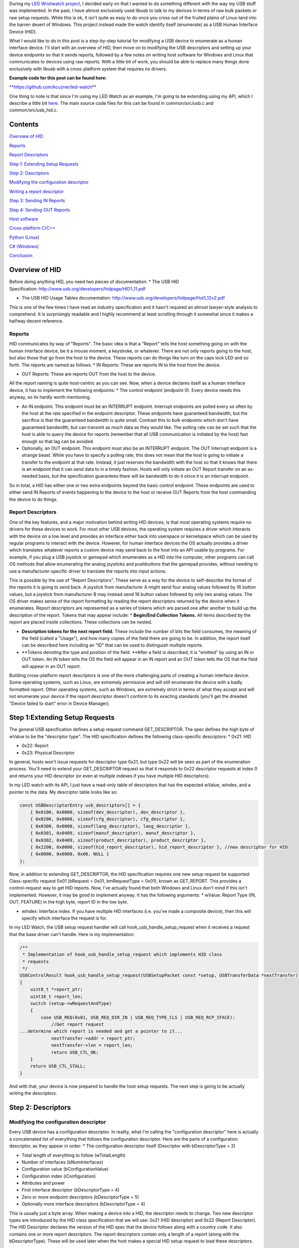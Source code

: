 During my `LED Wristwatch project <http://kevincuzner.com/2017/04/18/the-led-wristwatch-a-more-or-less-completed-project/>`_, I decided early on that I wanted to do something different with the way my USB stuff was implemented. In the past, I have almost exclusively used libusb to talk to my devices in terms of raw bulk packets or raw setup requests. While this is ok, it isn't quite as easy to do once you cross out of the fruited plains of Linux-land into the barren desert of Windows. This project instead made the watch identify itself (enumerate) as a USB Human Interface Device (HID).

What I would like to do in this post is a step-by-step tutorial for modifying a USB device to enumerate as a human interface device. I'll start with an overview of HID, then move on to modifying the USB descriptors and setting up your device endpoints so that it sends reports, followed by a few notes on writing host software for Windows and Linux that communicates to devices using raw reports. With a little bit of work, you should be able to replace many things done exclusively with libusb with a cross-platform system that requires no drivers.

**Example code for this post can be found here\:**


`**https\://github.com/kcuzner/led-watch** <https://github.com/kcuzner/led-watch>`_

One thing to note is that since I'm using my LED Watch as an example, I'm going to be extending using my API, which I describe a little bit `here <http://kevincuzner.com/2018/01/29/bare-metal-stm32-writing-a-usb-driver/>`_. The main source code files for this can be found in common/src/usb.c and common/src/usb_hid.c.

Contents
========


.. rstblog-break::


`Overview of HID <overview>`_

`Reports <overview-reports>`_


`Report Descriptors <overview-report-descriptors>`_

`Step 1\: Extending Setup Requests <step-1>`_

`Step 2\: Descriptors <step-2>`_

`Modifying the configuration descriptor <step-2-configuration>`_


`Writing a report descriptor <step-2-report-descriptors>`_

`Step 3\: Sending IN Reports <step-3>`_

`Step 4\: Sending OUT Reports <step-4>`_

`Host software <host>`_

`Cross-platform C/C++ <host-c>`_


`Python (Linux) <host-python>`_


`C# (Windows) <host-c-sharp>`_

`Conclusion <conclusion>`_

.. _overview::

Overview of HID
===============

Before doing anything HID, you need two pieces of documentation\:
* The USB HID Specification\: `http\://www.usb.org/developers/hidpage/HID1_11.pdf <http://www.usb.org/developers/hidpage/HID1_11.pdf>`_


* The USB HID Usage Tables documentation\: `http\://www.usb.org/developers/hidpage/Hut1_12v2.pdf <http://www.usb.org/developers/hidpage/Hut1_12v2.pdf>`_



This is one of the few times I have read an industry specification and it hasn't required an almost lawyer-style analysis to comprehend. It is surprisingly readable and I highly recommend at least scrolling through it somewhat since it makes a halfway decent reference.

.. _overview-reports::

Reports
-------

HID communicates by way of "Reports". The basic idea is that a "Report" tells the host something going on with the human interface device, be it a mouse moment, a keystroke, or whatever. There are not only reports going to the host, but also those that go from the host to the device. These reports can do things like turn on the caps lock LED and so forth. The reports are named as follows\:
* IN Reports\: These are reports IN to the host from the device.


* OUT Reports\: These are reports OUT from the host to the device.



All the report naming is quite host-centric as you can see. Now, when a device declares itself as a human interface device, it has to implement the following endpoints\:
* The control endpoint (endpoint 0). Every device needs this anyway, so its hardly worth mentioning.


* An IN endpoint. This endpoint must be an INTERRUPT endpoint. Interrupt endpoints are polled every so often by the host at the rate specified in the endpoint descriptor. These endpoints have guaranteed bandwidth, but the sacrifice is that the guaranteed bandwidth is quite small. Contrast this to bulk endpoints which don't have guaranteed bandwidth, but can transmit as much data as they would like. The polling rate can be set such that the host is able to query the device for reports (remember that all USB communication is initiated by the host) fast enough so that lag can be avoided.


* Optionally, an OUT endpoint. This endpoint must also be an INTERRUPT endpoint. The OUT Interrupt endpoint is a strange beast. While you have to specify a polling rate, this does not mean that the host is going to initiate a transfer to the endpoint at that rate. Instead, it just reserves the bandwidth with the host so that it knows that there is an endpoint that it can send data to in a timely fashion. Hosts will only initiate an OUT Report transfer on an as-needed basis, but the specification guarantees there will be bandwidth to do it since it is an interrupt endpoint.



So in total, a HID has either one or two extra endpoints beyond the basic control endpoint. These endpoints are used to either send IN Reports of events happening to the device to the host or receive OUT Reports from the host commanding the device to do things.

.. _overview-report-descriptors::

Report Descriptors
------------------

One of the key features, and a major motivation behind writing HID devices, is that most operating systems require no drivers for these devices to work. For most other USB devices, the operating system requires a driver which interacts with the device on a low level and provides an interface either back into userspace or kernelspace which can be used by regular programs to interact with the device. However, for human interface devices the OS actually provides a driver which translates whatever reports a custom device may send back to the host into an API usable by programs. For example, if you plug a USB joystick or gamepad which enumerates as a HID into the computer, other programs can call OS methods that allow enumerating the analog joysticks and pushbuttons that the gamepad provides, without needing to use a manufacturer-specific driver to translate the reports into input actions.

This is possible by the use of "Report Descriptors". These serve as a way for the device to self-describe the format of the reports it is going to send back. A joystick from manufacturer A might send four analog values followed by 16 button values, but a joystick from manufacturer B may instead send 16 button values followed by only two analog values. The OS driver makes sense of the report formatting by reading the report descriptors returned by the device when it enumerates. Report descriptors are represented as a series of tokens which are parsed one after another to build up the description of the report. Tokens that may appear include\:
* **Begin/End Collection Tokens.** All items described by the report are placed inside collections. These collections can be nested.


* **Description tokens for the next report field.** These include the number of bits the field consumes, the meaning of the field (called a "Usage"), and how many copies of the field there are going to be. In addition, the report itself can be described here including an "ID" that can be used to distinguish multiple reports.


* **Tokens denoting the type and position of the field. **After a field is described, it is "emitted" by using an IN or OUT token. An IN token tells the OS the field will appear in an IN report and an OUT token tells the OS that the field will appear in an OUT report.



Building cross-platform report descriptors is one of the more challenging parts of creating a human interface device. Some operating systems, such as Linux, are extremely permissive and will still enumerate the device with a badly formatted report. Other operating systems, such as Windows, are extremely strict in terms of what they accept and will not enumerate your device if the report descriptor doesn't conform to its exacting standards (you'll get the dreaded "Device failed to start" error in Device Manager).

.. _step-1::

Step 1\:Extending Setup Requests
================================

The general USB specification defines a setup request command GET_DESCRIPTOR. The spec defines the high byte of wValue to be the "descriptor type". The HID specification defines the following class-specific descriptors\:
* 0x21\: HID


* 0x22\: Report


* 0x23\: Physical Descriptor



In general, hosts won't issue requests for descriptor type 0x21, but type 0x22 will be seen as part of the enumeration process. You'll need to extend your GET_DESCRIPTOR request so that it responds to 0x22 descriptor requests at index 0 and returns your HID descriptor (or even at multiple indexes if you have multiple HID descriptors).

In my LED watch with its API, I just have a read-only table of descriptors that has the expected wValue, wIndex, and a pointer to the data. My descriptor table looks like so\:

.. code-block:: {lang}



   const USBDescriptorEntry usb_descriptors[] = {
       { 0x0100, 0x0000, sizeof(dev_descriptor), dev_descriptor },
       { 0x0200, 0x0000, sizeof(cfg_descriptor), cfg_descriptor },
       { 0x0300, 0x0000, sizeof(lang_descriptor), lang_descriptor },
       { 0x0301, 0x0409, sizeof(manuf_descriptor), manuf_descriptor },
       { 0x0302, 0x0409, sizeof(product_descriptor), product_descriptor },
       { 0x2200, 0x0000, sizeof(hid_report_descriptor), hid_report_descriptor }, //new descriptor for HID
       { 0x0000, 0x0000, 0x00, NULL }
   };

Now, in addition to extending GET_DESCRIPTOR, the HID specification requires one new setup request be supported\: Class-specific request 0x01 (bRequest = 0x01, bmRequestType = 0x01), known as GET_REPORT. This provides a control-request way to get HID reports. Now, I've actually found that both Windows and Linux don't mind if this isn't implemented. However, it may be good to implement anyway. It has the following arguments\:
* wValue\: Report Type (IN, OUT, FEATURE) in the high byte, report ID in the low byte.


* wIndex\: Interface index. If you have multiple HID interfaces (i.e. you've made a composite device), then this will specify which interface the request is for.



In my LED Watch, the USB setup request handler will call hook_usb_handle_setup_request when it receives a request that the base driver can't handle. Here is my implementation\:

.. code-block:: {lang}



   /**
    * Implementation of hook_usb_handle_setup_request which implements HID class
    * requests
    */
   USBControlResult hook_usb_handle_setup_request(USBSetupPacket const *setup, USBTransferData *nextTransfer)
   {
       uint8_t *report_ptr;
       uint16_t report_len;
       switch (setup->wRequestAndType)
       {
           case USB_REQ(0x01, USB_REQ_DIR_IN | USB_REQ_TYPE_CLS | USB_REQ_RCP_IFACE):
               //Get report request
   ...determine which report is needed and get a pointer to it...
               nextTransfer->addr = report_ptr;
               nextTransfer->len = report_len;
               return USB_CTL_OK;
       }
       return USB_CTL_STALL;
   }


And with that, your device is now prepared to handle the host setup requests. The next step is going to be actually writing the descriptors.

.. _step-2::

Step 2\: Descriptors
====================


.. _step-2-configuration::

Modifying the configuration descriptor
--------------------------------------

Every USB device has a configuration descriptor. In reality, what I'm calling the "configuration descriptor" here is actually a concatenated list of everything that follows the configuration descriptor. Here are the parts of a configuration descriptor, as they appear in order\:
* The configuration descriptor itself (Descriptor with bDescriptorType = 2)


* Total length of everything to follow (wTotalLength)


* Number of interfaces (bNumInterfaces)


* Configuration value (bConfigurationValue)


* Configuration index (iConfiguration)


* Attributes and power


* First interface descriptor (bDescriptorType = 4)
* Zero or more endpoint descriptors (bDescriptorType = 5)

* Optionally more interface descriptors (bDescriptorType = 4)



This is usually just a byte array. When making a device into a HID, the descriptor needs to change. Two new descriptor types are introduced by the HID class specification that we will use\: 0x21 (HID descriptor) and 0x22 (Report Descriptor). The HID Descriptor declares the version of the HID spec that the device follows along with a country code. It also contains one or more report descriptors. The report descriptors contain only a length of a report (along with the bDescriptorType). These will be used later when the host makes a special HID setup request to load these descriptors.

The configuration descriptor of something that has an HID interface looks like so (changes in bold, see HID specification section 7.1, very first paragraph)\:
* The configuration descriptor itself (Descriptor with bDescriptorType = 2)


* Total length of everything to follow (**wTotalLength**)


* Number of interfaces (bNumInterfaces)


* Configuration value (bConfigurationValue)
* Configuration index (iConfiguration)

* Attributes and power


* First interface descriptor (bDescriptorType = 4, **bInterfaceClass = 0x3 (HID), bInterfaceSubclass = 0 (no boot), bInterfaceProtocol = 0**)
* **HID Descriptor (bDescriptorType = 0x21)**
  * **Report Descriptor (bDescriptorType = 0x22)**

  * \ :raw-html:`<del>`\ Zero or more endpoint descriptors (bDescriptorType = 5)\ :raw-html:`</del>`\ 


  * **Endpoint descriptor (bDescriptorType = 5, interrupt endpoint, IN)**
  * *Note that wMaxPacketSize will be restricted to 8 bytes on Low-speed devices, 64 bytes on Full-speed devices. This is due to it being an interrupt endpoint.*

  * **(Optional) Endpoint descriptor (bDescriptorType = 5, interrupt endpoint, OUT)**
  * *Same story as the IN endpoint with wMaxPacketSize.*

* Optionally more interface descriptors (bDescriptorType = 4)



In addition, the device descriptor must change so that **bDeviceClass = 0** to signal that the device's class is defined by its interfaces.

If you want to implement multiple separate HID devices in the same device (making a composite HID device), it is as simple as adding more interfaces. The only restriction is that the endpoint addresses need to be unique so that the host can talk to a specific HID implementation. This is one way to build things like mouse/keyboard combo devices.

Here is an example of a completed configuration descriptor that declares a single HID interface with both IN and OUT endpoints\:

.. code-block:: {lang}



   /**
    * Configuration descriptor
    */
   static const uint8_t cfg_descriptor[] = {
       9, //bLength
       2, //bDescriptorType
       9 + 9 + 9 + 7 + 7, 0x00, //wTotalLength
       1, //bNumInterfaces
       1, //bConfigurationValue
       0, //iConfiguration
       0x80, //bmAttributes
       250, //bMaxPower
       /* INTERFACE 0 BEGIN */
       9, //bLength
       4, //bDescriptorType
       0, //bInterfaceNumber
       0, //bAlternateSetting
       2, //bNumEndpoints
       0x03, //bInterfaceClass (HID)
       0x00, //bInterfaceSubClass (0: no boot)
       0x00, //bInterfaceProtocol (0: none)
       0, //iInterface
           /* HID Descriptor */
           9, //bLength
           0x21, //bDescriptorType (HID)
           0x11, 0x01, //bcdHID
           0x00, //bCountryCode
           1, //bNumDescriptors
           0x22, //bDescriptorType (Report)
           sizeof(hid_report_descriptor), 0x00,
           /* INTERFACE 0, ENDPOINT 1 BEGIN */
           7, //bLength
           5, //bDescriptorType
           0x81, //bEndpointAddress (endpoint 1 IN)
           0x03, //bmAttributes, interrupt endpoint
           USB_HID_ENDPOINT_SIZE, 0x00, //wMaxPacketSize,
           10, //bInterval (10 frames)
           /* INTERFACE 0, ENDPOINT 1 END */
           /* INTERFACE 0, ENDPOINT 2 BEGIN */
           7, //bLength
           5, //bDescriptorType
           0x02, //bEndpointAddress (endpoint 2 OUT)
           0x03, //bmAttributes, interrupt endpoint
           USB_HID_ENDPOINT_SIZE, 0x00, //wMaxPacketSize
           10, //bInterval (10 frames)
           /* INTERFACE 0, ENDPOINT 2 END */
       /* INTERFACE 0 END */
   };



One thing to note here\: The HID Descriptor declares how many Report Descriptors will appear in relation to the USB device (bNumDescriptors + (bDescriptorType + wDescriptorLength)\*<number of descriptors>). In general, HID devices don't usually need more than one report descriptor since you can describe multiple reports in a single descriptor. However, there's nothing stopping you from implementing multiple report descriptors.

.. _step-2-report-descriptors::

Writing a report descriptor
---------------------------

The HID class describes a new class-specific setup request which can be used to read Report Descriptors. When this setup request is sent by the host, the device should return the Report Descriptor requested. Report Descriptors are fairly unique compared to the other descriptors used in USB. One major difference is that they read more like an XML document than a key-value array. There is no set order and no set length. In fact, the only way the host knows how many bytes to read for this setup request is from the HID Descriptor found inside the Configuration Descriptor that says how many bytes to expect. With other descriptors, the host usually reads the descriptor twice\: Once only reading the first 9 bytes to get the wTotalLength and a second time reading the wTotalLength. With the Report Descriptor the host will read exactly as many bytes as were declared by the HID Descriptor. This of course means that if that length value is not set up correctly, then the host will get a truncated report descriptor and will have a hard time parsing it.

The most difficult part about writing report descriptors is that they are not easy to debug. On Windows, the device manager will simply say "Device failed to start". On Linux, a similar error appears in the system log. You'll get no help figure out what went wrong. Here are my tips to writing report descriptors\:
* **Start off small, then grow. **Write a minimal report descriptor and extend it from there, one token at a time. This way you can know which token has caused you to have problems.


* **Double check that you have declared a Usage Page.** On Windows, it will complain if no Usage Page has been set and will not parse your descriptor.


* **Double check that you declare a Usage before each field token.** On Windows (and possibly Linux, but I can't remember), it won't parse your descriptor.


* **Indent your descriptor as you write it.** It's really like an XML document with nesting and all. It is very easy to lose track of where you are in the nesting.


* **Write some helper macros to translate HID tokens into bytes.** There are several flags that have to be set for the start of every token and it is far easier if you make the compiler do this for you.


* **Remember that IN is *towards* the host and OUT is *away* from the host.** In USB, IN and OUT are host-centric. When you defined an INPUT field, it goes in your IN descriptor and represents a field your device sends to the host. When you define an OUTPUT field, it goes in your OUT descriptor and represents a field that the host can send back to the device.



The first thing I'm going to describe are my helper macros, actually\:

.. code-block:: {lang}



   /**
    * HID Descriptor Helpers
    */
   #define HID_SHORT_ZERO(TAGTYPE) (TAGTYPE | 0)
   #define HID_SHORT_MANY(TAGTYPE, ...) (TAGTYPE | (NUMARGS(__VA_ARGS__) & 0x3)), __VA_ARGS__
   #define GET_HID_SHORT(_1, _2, _3, _4, _5, NAME, ...) NAME
   #define HID_SHORT(...) GET_HID_SHORT(__VA_ARGS__, HID_SHORT_MANY, HID_SHORT_MANY, HID_SHORT_MANY, HID_SHORT_MANY, HID_SHORT_ZERO)(__VA_ARGS__)

All HID tokens have a common format. They are a sequence of bytes with the first byte describing how many of the bytes following are part of the token, up to five bytes total. The first byte has the following format\:
* Bits 7-2\: Tag Type


* Bytes 1-0\: Number of bytes to follow (0-3)



These helper macros are a little complex, and to be honest I based them of something I found on stackoverflow somewhere. I'm not even sure if they work with any compiler other than GCC. Here's how they work\:
* The HID_SHORT macro takes in a variable number of arguments (the ... in the argument list, also known as variadic arguments). This is accessed by __VA_ARGS__. It in turn calls the GET_HID_SHORT macro, pasting in the variadic arguments first. The arguments following are used to select which macro to call\: HID_SHORT_ZERO or HID_SHORT_MANY.


* The GET_HID_SHORT macro takes in 6 arguments before receiving variadic arguments. This is where some of the magic happens when this is combined with HID_SHORT\:
* If 1 argument was passed to HID_SHORT, then GET_HID_SHORT is called with 6 arguments\: "GET_HID_SHORT(<argument>, HID_SHORT_MANY, HID_SHORT_MANY, HID_SHORT_MANY, HID_SHORT_MANY, HID_SHORT_ZERO)". We don't use _1 through _5 and the NAME argument gets "HID_SHORT_ZERO".


  * If 2 arguments are passed to HID_SHORT, then GET_HID_SHORT is called with 7 arguments\: "GET_HID_SHORT(<argument 0>, <argument 1>, HID_SHORT_MANY, HID_SHORT_MANY, HID_SHORT_MANY, HID_SHORT_MANY, HID_SHORT_ZERO)". Again, _1 through _5 are discarded. However, this time the NAME argument gets "HID_SHORT_MANY" since the HID_SHORT_ZERO in argument position 7 is inside the variadic arguments for GET_HID_SHORT (and is therefore discarded).


  * So on and so forth for up to 5 arguments.

* HID_SHORT_ZERO takes in exactly one argument and ors it with 0. Basically it's just a No-Op.
* Note that HID_SHORT calls the result of GET_HID_SHORT with __VA_ARGS__. When exactly one argument is passed, GET_HID_SHORT evaluates to "HID_SHORT_ZERO" and that macro is in turn called with the single argument.

* HID_SHORT_MANY takes in one "tag" argument and many following arguments. When HID_SHORT_MANY is called, it will take the first argument and OR it with the number of arguments in __VA_ARGS__, masking it off to the correct number of bits for an HID token.
* In the case where more than 1 argument is passed to HID_SHORT, GET_HID_SHORT evaluates to "HID_SHORT_MANY" and that macro is in turn called with all of the arguments passed.


Here's some examples of what happens when this is evaluated\:
* HID_SHORT(0xC0)\: This evaluates to "(0x0c | 0)".


* HID_SHORT(0x04, 0x00, 0xFF)\: This evaluates to "(0x04 | 2), 0x00, 0xFF".



With this macro we can define our HID tokens without having to worry about making a mistake encoding the length in the first byte.

I'm not going to go through the token types exhaustively since those are in the spec, but here's a couple common ones\:
* 0x08\: USAGE. Every field in a report has a "Usage" associated with it. This token is followed by one or two more bytes and indicates to the host how the field is meant to be used. For example, there is a usage called "Wheel" and another called "D-pad up".


* 0x04\: USAGE_PAGE. This token is usually followed by one or two more bytes which encode the Usage Page that the next Usage token is using, LSB first. There are so many usages that they are categorized into pages. The full list is found in the `HID Usage Tables specification <http://www.usb.org/developers/hidpage/Hut1_12v2.pdf>`_.


* 0xA0\: COLLECTION. All fields are enclosed in a collection. In addition, collections can be nested in collections. This token followed by one byte which describes the type of collection.


* 0x80\: INPUT. This token is followed by one byte and creates a new field in an IN report. The byte contains flags describing what sort of field it is (constant, array, etc). Read the HID spec, section 6.2.2.4 for a description of these flags.


* 0x90\: OUTPUT\: This token is followed by one byte and creates a new field in an OUT report. Same story as INPUT with the byte following.



Since the easiest way to get started with these is with some examples, let's start off with a report descriptor that describes two reports\: an IN report that is 64 bytes long and an OUT report that is 64 bytes long. The 64 bytes in both of these reports have a "vendor defined" usage and thus can be used for general buffers. The OS won't try to hook them into any input system.

.. code-block:: {lang}



   static const uint8_t hid_report_descriptor[] = {
       HID_SHORT(0x04, 0x00, 0xFF), //USAGE_PAGE (Vendor Defined)
       HID_SHORT(0x08, 0x01), //USAGE (Vendor 1)
       HID_SHORT(0xa0, 0x01), //COLLECTION (Application)
       HID_SHORT(0x08, 0x01), //  USAGE (Vendor 1)
       HID_SHORT(0x14, 0x00), //  LOGICAL_MINIMUM (0)
       HID_SHORT(0x24, 0xFF, 0x00), //LOGICAL_MAXIMUM (0x00FF)
       HID_SHORT(0x74, 0x08), //  REPORT_SIZE (8)
       HID_SHORT(0x94, 64),   //  REPORT_COUNT(64)
       HID_SHORT(0x80, 0x02), //  INPUT (Data, Var, Abs)
       HID_SHORT(0x08, 0x01), //  USAGE (Vendor 1)
       HID_SHORT(0x90, 0x02), //  OUTPUT (Data, Var, Abs)
       HID_SHORT(0xc0),       //END_COLLECTION
   };

Let's dig into this report descriptor a little\:
* Right off the bat, we change the USAGE_PAGE to page 0xFF00, which is "Vendor Defined". All the usages on this page are "Vendor <number>".


* Before we start our Application collection, we set the USAGE to 0x01, or "Vendor 1". When the COLLECTION token follows, the HID descriptor parser will see that this collection of fields is meant to be used for "Vendor 1".
* Note that in general, Usage 0x00 means "Undefined" on most pages, meaning that the usage has not been defined (not that 0x00 is undefined as a usage). When doing something with vendor defined usages, start at 1.

* After starting the collection, we have another USAGE token. It turns out that the USAGE token is a "Local Item". Within HID descriptors, there's a concept of scopes. Items can be "Main", "Global", or "Local". Main items are things like the INPUT token, the OUTPUT token, and COLLECTION tokens. Local items' scope ends at the next Main item. Since the previous USAGE token was followed by a COLLECTION, we have to add another USAGE token.


* The LOGICAL_MINIMUM token is a "Global Item". This means that the value it sets will apply to all fields until we see another LOGICAL_MINIMUM. The meaning of this token is to set the minimum value that could be seen in the fields that follow. **Important\: The value of this token is signed!**


* The LOGICAL_MAXIMUM token is also a "Global Item" and sets the maximum value that could be seen in the fields that follow. Since we are sending raw bytes, the maximum value for this is 255. However, since **the value of this token is signed**, we have to represent it with 0x00FF rather than just 0xFF. If we left it at 0xFF, then it would actually be -127, which is less than the LOGICAL_MINIMUM (previously set to zero). Some OS's may choke on the report descriptor in this case.


* INPUT and OUTPUT tokens have a "Relative" or "Absolute" flag. Think of Absolute as sliding an audio fader and the field returning a value between 0% and 100%, depending on the position of the fader. Relative, on the other hand, is more like a rotary encoder. If it didn't move, the value is 0. If it turned one direction, the value could be 5 (or any value >0). If it turned the other direction, the value could be -10 (or any value <0).


* The REPORT_COUNT and REPORT_SIZE tokens are Global Items and define two things\:
* Count\: The number of fields that the next INPUT or OUTPUT token generates (that's right, you can define multiple fields with just one token).


  * Size\: The size in bits of each field. This can be any number, so you can have fields that have weird widths, like "3". **One caveat\: The total number of bits in a report *must* be divisible by eight.** Since reports are transferred by byte, this only makes sense. I know that at least with Windows, it will choke on your report descriptor if it has a number of bits not divisible by eight.

* Note that I have no real separation between the INPUT and OUTPUT tokens. This is something interesting about report descriptors\: You are actually defining two reports at the same time. When you have an INPUT token, you add a field to the input report that you're defining. When you have an OUTPUT token, the same thing happens except it goes to the output report. This means that you can interleave INPUT and OUTPUT tokens if you feel like it. Or you can define all the fields the IN report and then all the fields in the OUT report. Whatever makes the most sense with your application. They will both result in the same two reports. If at the end of the report descriptor no OUTPUT tokens appeared, then your OUT report is empty and won't be expected. Same deal if your report descriptor has no INPUT tokens.



Now let's move on to another kind of report descriptor\: Defining multiple reports in one descriptor. This requires some discussion of "Report IDs".

When a REPORT_ID token appears in a report descriptor, it changes how reports are sent and received by the host and device\:
* All reports are now exactly one byte longer. If you declare a report with eight 8-bit fields, you will transfer 9 bytes of data.


* The first byte of a report now contains a "report id" and the remainder of the bytes actually have the report content. The index of all your fields is shifted by 8 bits.



Here's an example descriptor that declares *three* reports\:

.. code-block:: {lang}



   static const USB_DATA_ALIGN uint8_t hid_report_descriptor[] = {
       HID_SHORT(0x04, 0x01), //USAGE_PAGE (Generic Desktop)
       HID_SHORT(0x08, 0x05), //USAGE (Game Pad)
       HID_SHORT(0xa0, 0x01), //COLLECTION (Application)
       HID_SHORT(0x84, 0x01), //  REPORT_ID (1)
       HID_SHORT(0x14, 0x00), //  LOGICAL_MINIMUM (0)
       HID_SHORT(0x24, 0x01), //  LOGICAL_MAXIMUM (1)
       HID_SHORT(0x74, 0x01), //  REPORT_SIZE (1)
       HID_SHORT(0x94, 4),    //  REPORT_COUNT(4)
       HID_SHORT(0x18, 0x90), //  USAGE_MINIMUM (D-pad up)
       HID_SHORT(0x28, 0x93), //  USAGE_MAXIMUM (D-pad left)
       HID_SHORT(0x80, 0x02), //  INPUT (Data, Var, Abs)
       HID_SHORT(0x80, 0x03), //  INPUT (Const, Var, Abs)
       HID_SHORT(0x04, 0x08), //  USAGE_PAGE (LED)
       HID_SHORT(0x08, 0x4B), //  USAGE (Generic Indicator)
       HID_SHORT(0x94, 8),    //  REPORT_COUNT(8)
       HID_SHORT(0x90, 0x02), //  OUTPUT (Data, Var, Abs)
       HID_SHORT(0x84, 0x02), //  REPORT_ID (2)
       HID_SHORT(0x14, 0xFF), //  LOGICAL_MINIMUM (-128)
       HID_SHORT(0x24, 0x7F), //  LOGICAL_MAXIMUM (127)
       HID_SHORT(0x74, 0x08), //  REPORT_SIZE (8)
       HID_SHORT(0x94, 2),    //  REPORT_COUNT (2)
       HID_SHORT(0x04, 0x01), //  USAGE_PAGE (Generic Desktop)
       HID_SHORT(0x08, 0x38), //  USAGE (Wheel)
       HID_SHORT(0x80, 0x06), //  INPUT (Data, Var, Rel)
       HID_SHORT(0xc0),       //END_COLLECTION
   };

The three reports defined here are\:
* IN report 1\: Contains 4 bits of D-pad information (up through left) and 4 bits of constant data (basically just filler bits).


* OUT report 1\: Contains 8 bits describing the on-off state of eight Generic Indicator LEDs.


* IN report 2\: Contains two 8-bit Wheel fields whose data is relative and ranges from -127 to 127.



Some more interesting things that this example brings up\:
* It just so happens that IN report 1 and OUT report 1 are the same size\: 1 byte (2 bytes transferred because of the report ID). However, they don't need to be.


* USAGE_MINIMUM and USAGE_MAXIMUM allow usages to be mapped to multiple fields when REPORT_COUNT is greater than 1. I don't know what happens if USAGE_MINIMUM and USAGE_MAXIMUM's span is smaller than REPORT_COUNT (I suspect that it will just repeat USAGE_MAXIMUM to the end of REPORT_COUNT after it finishes counting up). In this example, this allowed one INPUT token to declare a field for usages 0x90, 0x91, 0x92, and 0x93.


* I declared two INPUT tokens in a row. In this case this is permissible because the second INPUT is a constant. Constant values do not require a USAGE (though they may have one). These two tokens appear in a row because the constant input is also four copies of a 1-bit field (I could also have made it a single 4-bit field).




**Note that in the HID Usage Tables document, there are more examples in Appendix A!**

 

.. _step-3::

Step 3\: Sending IN Reports
===========================

Now that you've got your report descriptors all figured out, you need to actually send the data. This is not complicated.

In your configuration descriptor, you gave a polling rate for the endpoint. This polling rate does not imply that the host expects you to transfer a report at that rate. It only means that the host will attempt to start an IN transfer that often. When you have no report to send, make your endpoint NAK (don't STALL).

In my LED Watch project I wrote a USB API which takes care of packetizing for me. When I want to send data, I just point it towards an byte array and it sends it using as many or as few packets. For HID reports, I only sent them as-needed. The only complicated part is constructing the report itself. Follow these simple steps to send an IN report\:
#. Construct your report.
#. If you use the REPORT_ID token, then make sure the first byte of your report contains the report ID. All the other fields are concatenated later (so an 8-byte report is actually 9-bytes).


   #. One way of organizing this might be to make a C struct that matches the layout of your report. Or you can use a straight-up byte array. Whichever makes the most sense for your application.

#. Point your USB peripheral towards your report.
#. This will vary by microcontroller. On the Kinetis K20 (Teensy 3.x series), this is accomplished by pointing the appropriate Buffer Descriptor Table entry towards the memory address of your report. On the STM32 this is accomplished by copying the report data into the Packet Memory Area at the address pointed to by the Buffer Descriptor Table.

#. Tell your USB peripheral that the endpoint is Valid or Ready. When the host attempts to read the endpoint, the peripheral will send your report.
#. On both the K20 and STM32 there are just some bits to flip in the endpoint register.


You'll probably want to set up some system for notifying the program that the report was sent. Note that most microcontroller USB peripherals should set an endpoint to NAK once a report has sent, so the host will not see another report to read until you explicitly tell your peripheral to send again.

.. _step-4::

Step 4\: Sending OUT Reports
============================

This is the exact same story as IN reports, except this time you don't construct a report. Instead, you allocate space for it and wait for the host to send. Here's the steps for an OUT report\:
#. Allocate some memory and point your USB endpoint towards it.


#. Set your USB endpoint to be "Valid" or "Ready". The host can now write to it.
* Even though it is an interrupt endpoint, the host won't try to write unless it has some new data to send.

#. Wait for the interrupt from your peripheral that signals that the report has been received.


#. Process the report and when ready to accept another OUT report, set the endpoint to be "Valid" or "Ready" again.



Remember again that if you used the REPORT_ID token, the first byte will be the report ID and all bytes that follow will be the report.

.. _host::

Host Software
=============

Writing host software for HID devices is not complicated, but there are some gotchas to keep in mind. In general, the operating system will expose USB devices as a file of some kind. On Linux you can use the parsed hid driver or the unparsed hidraw driver (I've only used hidraw). hidraw will let you send raw reports. A similar system exists for Windows. HID devices are exposed as files which can be manipulated either with raw reports (using read and write on the file) or with the hid report parser (via calls to hid.dll).

When choosing how to write your host software you can choose to either use the OS's input system which will parse HID reports for you (abstracting away the reports themselves) or you can talk to the device in terms of reports ("raw"). I can't give much guidance for using the host's report parser, but for talking raw in terms of reports I do have some suggestions\:

.. _host-c::

C/C++ Cross-Platform
--------------------

If you're application is going to be written in C or C++, then there is a fairly convenient cross-platform option available\: `https\://github.com/signal11/hidapi <https://github.com/signal11/hidapi>`_

This library will take care of all the stuff that is required to enumerate the HID devices attached the computer. It will also handle reading and writing to the device using raw reports.

.. _host-python::

Python under Linux
------------------

For python, I highly recommend using the "hid" module\: `https\://pypi.python.org/pypi/hid <https://pypi.python.org/pypi/hid>`_

An example of using this can be found in the "host" directory in my LED watch repository.

.. _host-c-sharp::

C# under Windows
----------------

The enumeration of human interface devices and communication with them happens using some methods in hid.dll and kernel32.dll. Using P/Invoke you can talk to these using C#. There are several libraries for this, but the lightest weight one I can find is here\: `https\://github.com/MightyDevices/MightyHID <https://github.com/MightyDevices/MightyHID>`_

I don't actually recommend using the library itself. Rather, I would recommend reading through it and seeing how it does things and implementing that in your application directly. Sadly, although I have written an application in C# that talked pretty well to HID devices I do not have the source code available. Instead, I can give some tips\:
* **Don't be afraid of using P/Invoke.** At a bare minimum, you're going to have to to enumerate the HID devices in the system this way.


* **Don't forget to enable Overlapped I/O.** Although USB is a half-duplex communication medium for HID, the OS will expose it as full duplex. You can read and write concurrently to the file. When I did this I had a Read always pending to wait for the next IN report and occasionally sent Writes to update the device.


* **Although HID devices can be used with FileStream **(since you can get a SafeFileHandle out of CreateFile, which is used for opening the HID)**, don't do it. Use ReadFile and WriteFile instead through P/Invoke.** The temptation will be there since FileStream has a constructor that takes a SafeFileHandle, but you really shouldn't. The reason is that the FileStream is *not full-duplex*! Deep down inside, if a read is pending on the FileStream, all writes will block. Vice-versa if a write is pending. This means that if you start an asynchronous read on a FileStream to wait for the next HID IN Report, but you want to send an OUT report, that OUT report won't actually be sent until after the next IN report is received! The worst part is that the asynchronous write will actually complete, even though the operation is blocked and won't actually occur until later!! This makes for what looks like "lag" when writing to the device. The reason for this is explained in the comments in Microsoft's source code, but suffice to say that they could not find a good solution that spanned all possible use cases and so asynchronous reads/writes are made to be sequential rather than concurrent. I think the network stream overcomes this because it is more specific than a file stream.


* **Don't forget to pin your buffers when doing overlapped async I/O.** You need to make sure the garbage collector doesn't come by and decide to move your buffer to another address while the ReadFile or WriteFile is doing its thing. When you use those functions in overlapped I/O mode, they will return immediately rather than blocking and therefore the garbage collector could have an opportunity to strike.


* **I recommend using Marshal.AllocHGlobal and Marshal.FreeHGlobal instead of GCHandle.Alloc(object, GCHandleType.Pinned) for pinning your buffers.** I found that for the small buffer sizes involved in HID communication, its easier to use Marshall.AllocHGlobal to allocate one buffer in unmanaged memory (which the GC won't touch) and then copy to and from a buffer in managed memory (just a byte[]). The other option is to allocate your byte[] in managed memory and then use a GCHandle to pin it. I found that to be more difficult to manage since there are a LOT of corner cases that need to be handled. For the AllocHGlobal, the only corner case is that you forget to free it and that's easily fixed by wrapping the AllocHGlobal/FreeHGlobal calls inside the constructor and finalizer of an object, using the object to keep track of the allocated section of unmanaged memory. You can even implement IDisposable if you want deterministic control of the lifetime of the pointer.




.. _conclusion::

Conclusion
==========

At this point, I hope that I've armed you with enough information that you can implement a human interface device with any microcontroller that you have a working USB implementation for. We've gone through modifying the configuration descriptor, writing a report descriptor, sending and receiving reports, and briefly touched on writing host software to talk to the HID devices.

As always, if you have any suggestions, ideas, or questions feel free to comment below.

.. rstblog-settings::
   :title: Cross-platform driverless USB: The Human Interface Device
   :date: 2018/02/02
   :url: /2018/02/02/cross-platform-driverless-usb-the-human-interface-device